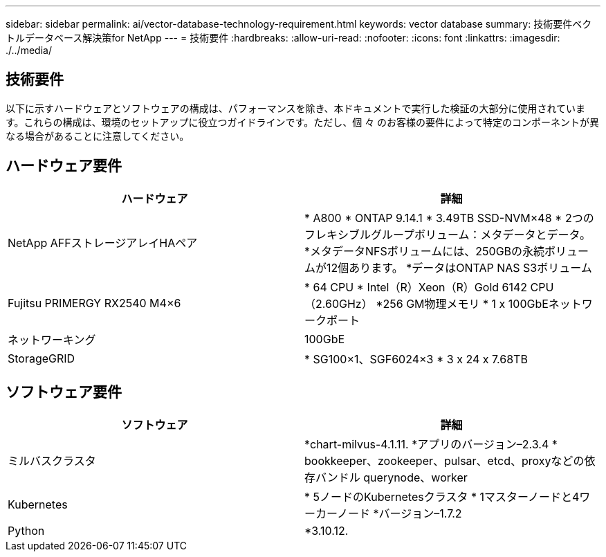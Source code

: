 ---
sidebar: sidebar 
permalink: ai/vector-database-technology-requirement.html 
keywords: vector database 
summary: 技術要件ベクトルデータベース解決策for NetApp 
---
= 技術要件
:hardbreaks:
:allow-uri-read: 
:nofooter: 
:icons: font
:linkattrs: 
:imagesdir: ./../media/




== 技術要件

以下に示すハードウェアとソフトウェアの構成は、パフォーマンスを除き、本ドキュメントで実行した検証の大部分に使用されています。これらの構成は、環境のセットアップに役立つガイドラインです。ただし、個 々 のお客様の要件によって特定のコンポーネントが異なる場合があることに注意してください。



== ハードウェア要件

|===
| ハードウェア | 詳細 


| NetApp AFFストレージアレイHAペア | * A800
* ONTAP 9.14.1
* 3.49TB SSD-NVM×48
* 2つのフレキシブルグループボリューム：メタデータとデータ。
*メタデータNFSボリュームには、250GBの永続ボリュームが12個あります。
*データはONTAP NAS S3ボリューム 


| Fujitsu PRIMERGY RX2540 M4×6 | * 64 CPU
* Intel（R）Xeon（R）Gold 6142 CPU（2.60GHz）
*256 GM物理メモリ
* 1 x 100GbEネットワークポート 


| ネットワーキング | 100GbE 


| StorageGRID | * SG100×1、SGF6024×3
* 3 x 24 x 7.68TB 
|===


== ソフトウェア要件

|===
| ソフトウェア | 詳細 


| ミルバスクラスタ | *chart-milvus-4.1.11.
*アプリのバージョン–2.3.4
* bookkeeper、zookeeper、pulsar、etcd、proxyなどの依存バンドル querynode、worker 


| Kubernetes | * 5ノードのKubernetesクラスタ
* 1マスターノードと4ワーカーノード
*バージョン–1.7.2 


| Python | *3.10.12. 
|===